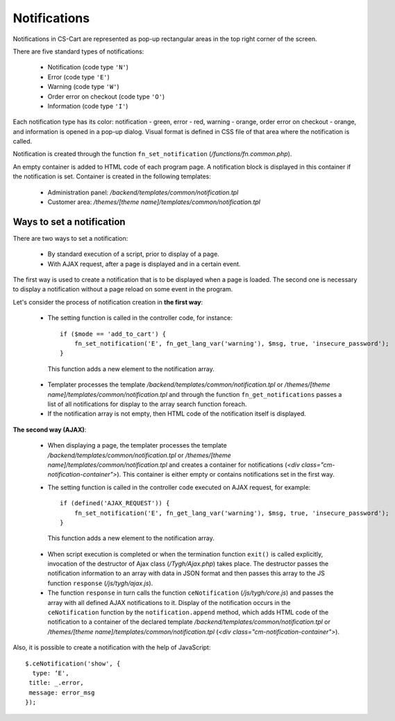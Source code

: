 *************
Notifications
*************

Notifications in CS-Cart are represented as pop-up rectangular areas in the top right corner of the screen.

There are five standard types of notifications:

 * Notification (code type ``'N'``)
 * Error (code type ``'E'``)
 * Warning (code type ``'W'``)
 * Order error on checkout (code type ``'O'``)
 * Information (code type ``'I'``)

Each notification type has its color: notification - green, error - red, warning - orange, order error on checkout - orange, and information is opened in a pop-up dialog. Visual format is defined in CSS file of that area where the notification is called.

Notification is created through the function ``fn_set_notification`` (*/functions/fn.common.php*).

An empty container is added to HTML code of each program page. A notification block is displayed in this container if the notification is set. Container is created in the following templates:

 * Administration panel: */backend/templates/common/notification.tpl*
 * Customer area: */themes/[theme name]/templates/common/notification.tpl*

Ways to set a notification
==========================
There are two ways to set a notification:

 * By standard execution of a script, prior to display of a page.
 * With AJAX request, after a page is displayed and in a certain event.

The first way is used to create a notification that is to be displayed when a page is loaded. The second one is necessary to display a notification without a page reload on some event in the program.

Let's consider the process of notification creation in **the first way**:

 * The setting function is called in the controller code, for instance::

     if ($mode == 'add_to_cart') {
         fn_set_notification('E', fn_get_lang_var('warning'), $msg, true, 'insecure_password'); 
     }

  This function adds a new element to the notification array.

 * Templater processes the template */backend/templates/common/notification.tpl* or */themes/[theme name]/templates/common/notification.tpl* and through the function ``fn_get_notifications`` passes a list of all notifications for display to the array search function foreach.

 * If the notification array is not empty, then HTML code of the notification itself is displayed.

**The second way (AJAX)**:

 * When displaying a page, the templater processes the template */backend/templates/common/notification.tpl* or */themes/[theme name]/templates/common/notification.tpl* and creates a container for notifications (*<div class="cm-notification-container">*). This container is either empty or contains notifications set in the first way.

 * The setting function is called in the controller code executed on AJAX request, for example::

     if (defined('AJAX_REQUEST')) {
         fn_set_notification('E', fn_get_lang_var('warning'), $msg, true, 'insecure_password'); 
     }

  This function adds a new element to the notification array.

 * When script execution is completed or when the termination function ``exit()`` is called explicitly, invocation of the destructor of Ajax class (*/Tygh/Ajax.php*) takes place. The destructor passes the notification information to an array with data in JSON format and then passes this array to the JS function ``response`` (*/js/tygh/ajax.js*).

 * The function ``response`` in turn calls the function ``ceNotification`` (*/js/tygh/core.js*) and passes the array with all defined AJAX notifications to it. Display of the notification occurs in the ``ceNotification`` function by the ``notification.append`` method, which adds HTML code of the notification to a container of the declared template */backend/templates/common/notification.tpl* or */themes/[theme name]/templates/common/notification.tpl* (*<div class="cm-notification-container">*).

Also, it is possible to create a notification with the help of JavaScript::

	$.ceNotification('show', {
  	  type: ‘E',
   	 title: _.error,
   	 message: error_msg
	}); 